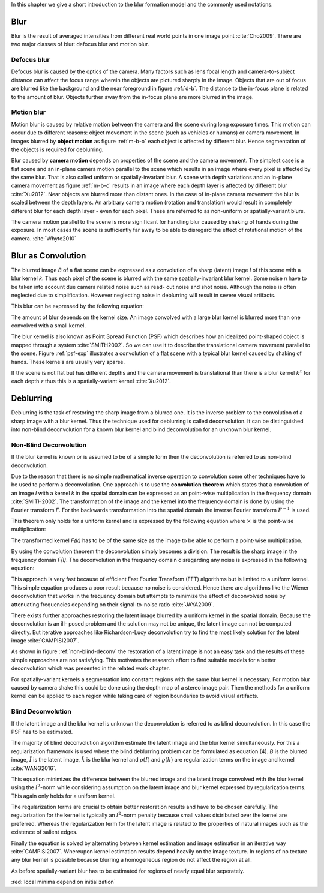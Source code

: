 In this chapter we give a short introduction to the blur formation model and the commonly used notations.

Blur
++++

Blur is the result of averaged intensities from different real world points in
one image point :cite:`Cho2009`. There are two major classes of blur: defocus
blur and motion blur.

Defocus blur
------------

Defocus blur is caused by the optics of the camera. Many factors such as lens
focal length and camera-to-subject distance can affect the focus range wherein
the objects are pictured sharply in the image. Objects that are out of focus
are blurred like the background and the near foreground in figure :ref:`d-b`.
The distance to the in-focus plane is related to the amount of blur. Objects
further away from the in-focus plane are more blurred in the image.

.. raw:: LaTex

    \begin{figure}[!htb]
        \centering
        \begin{subfigure}{.33\textwidth}
            \centering
            \includegraphics[height=85pt]{../images/defocus-office.jpg}
            \caption{defocus blur}
            \label{d-b}
        \end{subfigure}%
        \begin{subfigure}{.33\textwidth}
            \centering
            \includegraphics[height=85pt]{../images/motion-blur-object.jpg}
            \caption{object motion}
            \label{m-b-o}
        \end{subfigure}%
        \begin{subfigure}{.33\textwidth}
            \centering
            \includegraphics[height=85pt]{../images/mouse_right.jpg}
            \caption{camera motion}
            \label{m-b-c}
        \end{subfigure}
        \caption{Examples of blurred images}
    \end{figure}


Motion blur
-----------

Motion blur is caused by relative motion between the camera and the scene
during long exposure times. This motion can occur due to different reasons:
object movement in the scene (such as vehicles or humans) or camera movement.
In images blurred by **object motion** as figure :ref:`m-b-o` each object is
affected by different blur. Hence segmentation of the objects is required for
deblurring.

Blur caused by **camera motion** depends on properties of the scene and the
camera movement. The simplest case is a flat scene and an in-plane camera
motion parallel to the scene which results in an image where every pixel is
affected by the same blur. That is also called uniform or spatially-invariant
blur. A scene with depth variations and an in-plane camera movement as figure
:ref:`m-b-c` results in an image where each depth layer is affected by
different blur :cite:`Xu2012`. Near objects are blurred more than distant
ones. In the case of in-plane camera movement the blur is scaled between the
depth layers. An arbitrary camera motion (rotation and translation) would
result in completely different blur for each depth layer - even for each pixel.
These are referred to as non-uniform or spatially-variant blurs.

The camera motion parallel to the scene is more significant for handling blur
caused by shaking of hands during the exposure. In most cases the scene is
sufficiently far away to be able to disregard the effect of rotational motion
of the camera. :cite:`Whyte2010`



Blur as Convolution
+++++++++++++++++++

The blurred image *B* of a flat scene can be expressed as a convolution of a
sharp (latent) image *I* of this scene with a blur kernel *k*. Thus each pixel
of the scene is blurred with the same spatially-invariant blur kernel. Some
noise *n* have to be taken into account due camera related noise such as read-
out noise and shot noise. Although the noise is often neglected due to
simplification. However neglecting noise in deblurring will result in severe visual
artifacts.

This blur can be expressed by the following equation:

.. math:: :numbered:
    
    B = I \otimes k + n

The amount of blur depends on the kernel size. An image convolved with a large
blur kernel is blurred more than one convolved with a small kernel.

The blur kernel is also known as Point Spread Function (PSF) which describes
how an idealized point-shaped object is mapped through a system
:cite:`SMITH2002`. So we can use it to describe the translational camera
movement parallel to the scene. Figure :ref:`psf-exp` illustrates a convolution
of a flat scene with a typical blur kernel caused by shaking of hands. These
kernels are usually very sparse.

.. raw:: LaTex


    \begin{figure}[!htb]
        \centering
        \begin{subfigure}{.3\textwidth}
            \centering
            \includegraphics[width=110pt]{../images/image.png}
            \caption{scene}
        \end{subfigure}%
        \begin{subfigure}{.3\textwidth}
            \centering
            \includegraphics[width=30pt]{../images/kernel.png}
            \caption{PSF}
        \end{subfigure}%
        \begin{subfigure}{.3\textwidth}
            \centering
            \includegraphics[width=110pt]{../images/conv.png}
            \caption{result}
        \end{subfigure}
        \caption{Flat scene with arbitrary objects convolved with a typical hand-shake PSF}
        \label{psf-exp}
    \end{figure}

If the scene is not flat but has different depths and the camera movement is
translational than there is a blur kernel :math:`k^z` for each depth *z* thus
this is a spatially-variant kernel :cite:`Xu2012`.



Deblurring
++++++++++

Deblurring is the task of restoring the sharp image from a blurred one. It is
the inverse problem to the convolution of a sharp image with a blur kernel.
Thus the technique used for deblurring is called deconvolution. It can be
distinguished into non-blind deconvolution for a known blur kernel and blind
deconvolution for an unknown blur kernel.


Non-Blind Deconvolution
-----------------------

If the blur kernel is known or is assumed to be of a simple form then the
deconvolution is referred to as non-blind deconvolution.

Due to the reason that there is no simple mathematical inverse operation to
convolution some other techniques have to be used to perform a deconvolution.
One approach is to use the **convolution theorem** which states that a
convolution of an image *I* with a kernel *k* in the spatial domain can be
expressed as an point-wise multiplication in the frequency domain
:cite:`SMITH2002`. The transformation
of the image and the kernel into the frequency domain is done by using the
Fourier transform *F*. For the backwards transformation into the spatial
domain the inverse Fourier transform :math:`F^{-1}` is used.

This theorem only holds for a uniform kernel and is expressed by the following
equation where :math:`\times` is the point-wise multiplication:

.. math:: :numbered:
    
    I \otimes k  = F^{-1}(F(I) \times F(k))


The transformed kernel *F(k)* has to be of the same size as the image to be
able to perform a point-wise multiplication.

By using the convolution theorem the deconvolution simply becomes a division.
The result is the sharp image in the frequency domain *F(I)*. The
deconvolution in the frequency domain disregarding any noise is expressed in
the following equation:

.. math:: :numbered:
    
    F(I) = \frac{F(B)}{F(k)}

This approach is very fast because of efficient Fast Fourier Transform (FFT)
algorithms but is limited to a uniform kernel. This simple equation produces a
poor result because no noise is considered. Hence there are algorithms like
the Wiener deconvolution that works in the frequency domain but attempts to
minimize the effect of deconvolved noise by attenuating frequencies depending
on their signal-to-noise ratio :cite:`JAYA2009`.

There exists further approaches restoring the latent image blurred by a
uniform kernel in the spatial domain. Because the deconvolution is an ill-
posed problem and the solution may not be unique, the latent image can not be
computed directly. But iterative approaches like Richardson-Lucy deconvolution
try to find the most likely solution for the latent image :cite:`CAMPISI2007`.

.. raw:: LaTex


    \begin{figure}[!htb]
        \centering
        \begin{subfigure}{.25\textwidth}
            \centering
            \includegraphics[width=80pt]{../images/cm-original.jpg}
            \caption{original image}
        \end{subfigure}%
        \begin{subfigure}{.25\textwidth}
            \centering
            \includegraphics[width=80pt]{../images/cm-blurred.jpg}
            \caption{blurred image}
        \end{subfigure}%
        \begin{subfigure}{.25\textwidth}
            \centering
            \includegraphics[width=80pt]{../images/cm-w.jpg}
            \caption{Wiener}
        \end{subfigure}%
        \begin{subfigure}{.25\textwidth}
            \centering
            \includegraphics[width=80pt]{../images/cm-rl.jpg}
            \caption{Richardson-Lucy}
        \end{subfigure}
        \caption{Results of non-blind deconvolution with Wiener Deconvolution and Richardson-Lucy Deconvolution}
        \label{non-blind-deconv}
    \end{figure}

As shown in figure :ref:`non-blind-deconv` the restoration of a latent image
is not an easy task and the results of these simple approaches are not
satisfying. This motivates the research effort to find suitable models for a
better deconvolution which was presented in the related work chapter.

For spatially-variant kernels a segmentation into constant regions with the
same blur kernel is necessary. For motion blur caused by camera shake this
could be done using the depth map of a stereo image pair. Then the methods for
a uniform kernel can be applied to each region while taking care of region
boundaries to avoid visual artifacts.


Blind Deconvolution
-------------------

If the latent image and the blur kernel is unknown the deconvolution is
referred to as blind deconvolution. In this case the PSF has to be estimated.

The majority of blind deconvolution algorithm estimate the latent image and
the blur kernel simultaneously. For this a regularization framework is used
where the blind deblurring problem can be formulated as equation (4). *B* is
the blurred image, :math:`\tilde{I}` is the latent image, :math:`\tilde{k}` is
the blur kernel and :math:`\rho(I)` and :math:`\varrho(k)` are regularization
terms on the image and kernel :cite:`WANG2016`.

.. math:: :numbered:
    
    \{\tilde{I}, \tilde{k}\} = arg \min_{I,k} E(I,k) = arg \min_{I,k} ||I \otimes k - B ||_2^2 + \lambda \rho(I) + \gamma \varrho(k)

This equation minimizes the difference between the blurred image and the
latent image convolved with the blur kernel using the :math:`l^2`-norm while
considering assumption on the latent image and blur kernel expressed by
regularization terms. This again only holds for a uniform kernel.

The regularization terms are crucial to obtain better restoration results and
have to be chosen carefully. The regularization for the kernel is typically an
:math:`l^2`-norm penalty because small values distributed over the kernel are
preferred. Whereas the regularization term for the latent image is related to
the properties of natural images such as the existence of salient edges.

Finally the equation is solved by alternating between kernel estimation and
image estimation in an iterative way :cite:`CAMPISI2007`. Whereupon kernel
estimation results depend heavily on the image texture. In regions of no
texture any blur kernel is possible because blurring a homogeneous region do
not affect the region at all.

As before spatially-variant blur has to be estimated for regions of nearly
equal blur seperately.

:red:`local minima depend on initialization`

.. Fourier Transformation
.. ----------------------

.. The convolution theorem can save a lot of time for the computation of the
.. convolution. So it is worth it to have a short look at the Fourier
.. transformation.

.. .. raw:: LaTex

..     \begin{figure}[!htb]
..         \centering
..         \includegraphics[width=220pt]{../images/fourier.jpg}
..         \caption{Fourier Transformation (Wikipedia)}
..     \end{figure}

.. A function *f(x)* (the red line in the figure) can be resolved as a linear
.. combination of sines and cosines (the light blue functions in the figure)
.. this is called a Fourier series. The following equation describes the
.. Fourier series of a periodic function *f(x)* with period *N*:

.. .. math:: :numbered:
    
..     f(x)  = \frac {a_0} {2} * \sum_k a_k cos( \frac {2 \pi kx} {N}) + \sum_k b_k sin( \frac {2 \pi kx} {N})
..           = \sum_k c_k \rm{e}^{\rm{i} \frac {2 \pi kx} {N}}


.. The component frequencies of these sines and cosines result in peaks in the
.. frequency domain (the dark blue function in the figure). The transformation
.. of a function to these peaks in the frequency domain is called Fourier
.. transformation. In terms of image processing a discrete signal is given
.. (the image) so the equations below describe the 2D discrete Fourier
.. transformation (DFT). The technique for a fast computation of a discrete
.. Fourier transformation is called Fast Fourier Transformation (FFT)
.. :cite:`SMITH2002`.

.. .. math:: :numbered:
    
..     F(k,l)  = \sum_x \sum_y I(x,y) * \rm{e}^{-\rm{i} 2 \pi (\frac {kx} {C} + \frac{ly} {R})}

.. The next figure shows an example of the Fourier transformation of a
.. horizontal cosine with 8 cycles and the second one is a vertical consine
.. with 32 cycles. The result is the frequency coordinate system which center
.. is in the center of the image.

.. .. raw:: LaTex

..     \begin{figure}[!htb]
..         \centering
..         \includegraphics[width=150pt]{../images/cosines.jpg}
..         \caption{Result of Fourier transformations of horizontal and vertical cosines}
..     \end{figure}
